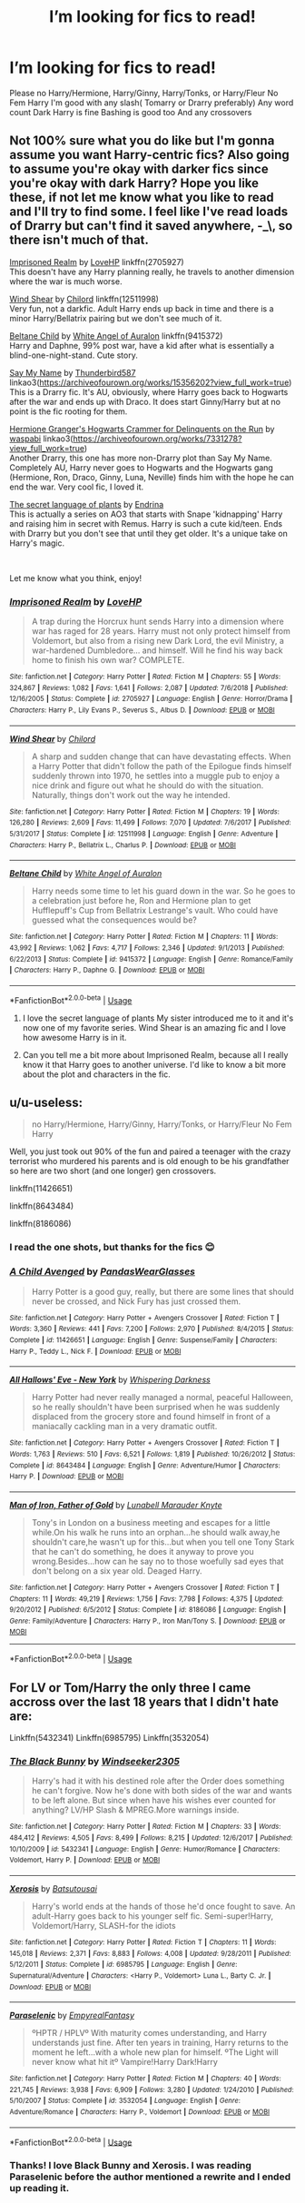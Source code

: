 #+TITLE: I’m looking for fics to read!

* I’m looking for fics to read!
:PROPERTIES:
:Author: Jekib110
:Score: 6
:DateUnix: 1575641578.0
:DateShort: 2019-Dec-06
:FlairText: Request
:END:
Please no Harry/Hermione, Harry/Ginny, Harry/Tonks, or Harry/Fleur No Fem Harry I'm good with any slash( Tomarry or Drarry preferably) Any word count Dark Harry is fine Bashing is good too And any crossovers


** Not 100% sure what you do like but I'm gonna assume you want Harry-centric fics? Also going to assume you're okay with darker fics since you're okay with dark Harry? Hope you like these, if not let me know what you like to read and I'll try to find some. I feel like I've read loads of Drarry but can't find it saved anywhere, -_\, so there isn't much of that.

[[https://www.fanfiction.net/s/2705927/1/Imprisoned-Realm][Imprisoned Realm]] by [[https://www.fanfiction.net/u/245967/LoveHP][LoveHP]] linkffn(2705927)\\
This doesn't have any Harry planning really, he travels to another dimension where the war is much worse.

[[https://www.fanfiction.net/s/12511998/1/Wind-Shear][Wind Shear]] by [[https://www.fanfiction.net/u/67673/Chilord][Chilord]] linkffn(12511998)\\
Very fun, not a darkfic. Adult Harry ends up back in time and there is a minor Harry/Bellatrix pairing but we don't see much of it.

[[https://www.fanfiction.net/s/9415372/1/Beltane-Child][Beltane Child]] by [[https://www.fanfiction.net/u/2149875/White-Angel-of-Auralon][White Angel of Auralon]] linkffn(9415372)\\
Harry and Daphne, 99% post war, have a kid after what is essentially a blind-one-night-stand. Cute story.

[[https://archiveofourown.org/works/15356202][Say My Name]] by [[https://archiveofourown.org/users/Thunderbird587/pseuds/Thunderbird587][Thunderbird587]] linkao3([[https://archiveofourown.org/works/15356202?view_full_work=true]])\\
This is a Drarry fic. It's AU, obviously, where Harry goes back to Hogwarts after the war and ends up with Draco. It does start Ginny/Harry but at no point is the fic rooting for them.

[[https://archiveofourown.org/works/7331278][Hermione Granger's Hogwarts Crammer for Delinquents on the Run]] by [[https://archiveofourown.org/users/waspabi/pseuds/waspabi][waspabi]] linkao3([[https://archiveofourown.org/works/7331278?view_full_work=true]])\\
Another Drarry, this one has more non-Drarry plot than Say My Name. Completely AU, Harry never goes to Hogwarts and the Hogwarts gang (Hermione, Ron, Draco, Ginny, Luna, Neville) finds him with the hope he can end the war. Very cool fic, I loved it.

[[https://archiveofourown.org/series/631214][The secret language of plants]] by [[https://archiveofourown.org/users/Endrina/pseuds/Endrina][Endrina]]\\
This is actually a series on AO3 that starts with Snape 'kidnapping' Harry and raising him in secret with Remus. Harry is such a cute kid/teen. Ends with Drarry but you don't see that until they get older. It's a unique take on Harry's magic.

​

Let me know what you think, enjoy!
:PROPERTIES:
:Author: HelloBeautifulChild
:Score: 3
:DateUnix: 1575652093.0
:DateShort: 2019-Dec-06
:END:

*** [[https://www.fanfiction.net/s/2705927/1/][*/Imprisoned Realm/*]] by [[https://www.fanfiction.net/u/245967/LoveHP][/LoveHP/]]

#+begin_quote
  A trap during the Horcrux hunt sends Harry into a dimension where war has raged for 28 years. Harry must not only protect himself from Voldemort, but also from a rising new Dark Lord, the evil Ministry, a war-hardened Dumbledore... and himself. Will he find his way back home to finish his own war? COMPLETE.
#+end_quote

^{/Site/:} ^{fanfiction.net} ^{*|*} ^{/Category/:} ^{Harry} ^{Potter} ^{*|*} ^{/Rated/:} ^{Fiction} ^{M} ^{*|*} ^{/Chapters/:} ^{55} ^{*|*} ^{/Words/:} ^{324,867} ^{*|*} ^{/Reviews/:} ^{1,082} ^{*|*} ^{/Favs/:} ^{1,641} ^{*|*} ^{/Follows/:} ^{2,087} ^{*|*} ^{/Updated/:} ^{7/6/2018} ^{*|*} ^{/Published/:} ^{12/16/2005} ^{*|*} ^{/Status/:} ^{Complete} ^{*|*} ^{/id/:} ^{2705927} ^{*|*} ^{/Language/:} ^{English} ^{*|*} ^{/Genre/:} ^{Horror/Drama} ^{*|*} ^{/Characters/:} ^{Harry} ^{P.,} ^{Lily} ^{Evans} ^{P.,} ^{Severus} ^{S.,} ^{Albus} ^{D.} ^{*|*} ^{/Download/:} ^{[[http://www.ff2ebook.com/old/ffn-bot/index.php?id=2705927&source=ff&filetype=epub][EPUB]]} ^{or} ^{[[http://www.ff2ebook.com/old/ffn-bot/index.php?id=2705927&source=ff&filetype=mobi][MOBI]]}

--------------

[[https://www.fanfiction.net/s/12511998/1/][*/Wind Shear/*]] by [[https://www.fanfiction.net/u/67673/Chilord][/Chilord/]]

#+begin_quote
  A sharp and sudden change that can have devastating effects. When a Harry Potter that didn't follow the path of the Epilogue finds himself suddenly thrown into 1970, he settles into a muggle pub to enjoy a nice drink and figure out what he should do with the situation. Naturally, things don't work out the way he intended.
#+end_quote

^{/Site/:} ^{fanfiction.net} ^{*|*} ^{/Category/:} ^{Harry} ^{Potter} ^{*|*} ^{/Rated/:} ^{Fiction} ^{M} ^{*|*} ^{/Chapters/:} ^{19} ^{*|*} ^{/Words/:} ^{126,280} ^{*|*} ^{/Reviews/:} ^{2,609} ^{*|*} ^{/Favs/:} ^{11,499} ^{*|*} ^{/Follows/:} ^{7,070} ^{*|*} ^{/Updated/:} ^{7/6/2017} ^{*|*} ^{/Published/:} ^{5/31/2017} ^{*|*} ^{/Status/:} ^{Complete} ^{*|*} ^{/id/:} ^{12511998} ^{*|*} ^{/Language/:} ^{English} ^{*|*} ^{/Genre/:} ^{Adventure} ^{*|*} ^{/Characters/:} ^{Harry} ^{P.,} ^{Bellatrix} ^{L.,} ^{Charlus} ^{P.} ^{*|*} ^{/Download/:} ^{[[http://www.ff2ebook.com/old/ffn-bot/index.php?id=12511998&source=ff&filetype=epub][EPUB]]} ^{or} ^{[[http://www.ff2ebook.com/old/ffn-bot/index.php?id=12511998&source=ff&filetype=mobi][MOBI]]}

--------------

[[https://www.fanfiction.net/s/9415372/1/][*/Beltane Child/*]] by [[https://www.fanfiction.net/u/2149875/White-Angel-of-Auralon][/White Angel of Auralon/]]

#+begin_quote
  Harry needs some time to let his guard down in the war. So he goes to a celebration just before he, Ron and Hermione plan to get Hufflepuff's Cup from Bellatrix Lestrange's vault. Who could have guessed what the consequences would be?
#+end_quote

^{/Site/:} ^{fanfiction.net} ^{*|*} ^{/Category/:} ^{Harry} ^{Potter} ^{*|*} ^{/Rated/:} ^{Fiction} ^{M} ^{*|*} ^{/Chapters/:} ^{11} ^{*|*} ^{/Words/:} ^{43,992} ^{*|*} ^{/Reviews/:} ^{1,062} ^{*|*} ^{/Favs/:} ^{4,717} ^{*|*} ^{/Follows/:} ^{2,346} ^{*|*} ^{/Updated/:} ^{9/1/2013} ^{*|*} ^{/Published/:} ^{6/22/2013} ^{*|*} ^{/Status/:} ^{Complete} ^{*|*} ^{/id/:} ^{9415372} ^{*|*} ^{/Language/:} ^{English} ^{*|*} ^{/Genre/:} ^{Romance/Family} ^{*|*} ^{/Characters/:} ^{Harry} ^{P.,} ^{Daphne} ^{G.} ^{*|*} ^{/Download/:} ^{[[http://www.ff2ebook.com/old/ffn-bot/index.php?id=9415372&source=ff&filetype=epub][EPUB]]} ^{or} ^{[[http://www.ff2ebook.com/old/ffn-bot/index.php?id=9415372&source=ff&filetype=mobi][MOBI]]}

--------------

*FanfictionBot*^{2.0.0-beta} | [[https://github.com/tusing/reddit-ffn-bot/wiki/Usage][Usage]]
:PROPERTIES:
:Author: FanfictionBot
:Score: 1
:DateUnix: 1575652128.0
:DateShort: 2019-Dec-06
:END:

**** I love the secret language of plants My sister introduced me to it and it's now one of my favorite series. Wind Shear is an amazing fic and I love how awesome Harry is in it.
:PROPERTIES:
:Author: Jekib110
:Score: 1
:DateUnix: 1575655990.0
:DateShort: 2019-Dec-06
:END:


**** Can you tell me a bit more about Imprisoned Realm, because all I really know it that Harry goes to another universe. I'd like to know a bit more about the plot and characters in the fic.
:PROPERTIES:
:Author: Jekib110
:Score: 1
:DateUnix: 1575656096.0
:DateShort: 2019-Dec-06
:END:


** u/u-useless:
#+begin_quote
  no Harry/Hermione, Harry/Ginny, Harry/Tonks, or Harry/Fleur No Fem Harry
#+end_quote

Well, you just took out 90% of the fun and paired a teenager with the crazy terrorist who murdered his parents and is old enough to be his grandfather so here are two short (and one longer) gen crossovers.

linkffn(11426651)

linkffn(8643484)

linkffn(8186086)
:PROPERTIES:
:Author: u-useless
:Score: 5
:DateUnix: 1575643540.0
:DateShort: 2019-Dec-06
:END:

*** I read the one shots, but thanks for the fics 😊
:PROPERTIES:
:Author: Jekib110
:Score: 3
:DateUnix: 1575643724.0
:DateShort: 2019-Dec-06
:END:


*** [[https://www.fanfiction.net/s/11426651/1/][*/A Child Avenged/*]] by [[https://www.fanfiction.net/u/2331625/PandasWearGlasses][/PandasWearGlasses/]]

#+begin_quote
  Harry Potter is a good guy, really, but there are some lines that should never be crossed, and Nick Fury has just crossed them.
#+end_quote

^{/Site/:} ^{fanfiction.net} ^{*|*} ^{/Category/:} ^{Harry} ^{Potter} ^{+} ^{Avengers} ^{Crossover} ^{*|*} ^{/Rated/:} ^{Fiction} ^{T} ^{*|*} ^{/Words/:} ^{3,360} ^{*|*} ^{/Reviews/:} ^{441} ^{*|*} ^{/Favs/:} ^{7,200} ^{*|*} ^{/Follows/:} ^{2,970} ^{*|*} ^{/Published/:} ^{8/4/2015} ^{*|*} ^{/Status/:} ^{Complete} ^{*|*} ^{/id/:} ^{11426651} ^{*|*} ^{/Language/:} ^{English} ^{*|*} ^{/Genre/:} ^{Suspense/Family} ^{*|*} ^{/Characters/:} ^{Harry} ^{P.,} ^{Teddy} ^{L.,} ^{Nick} ^{F.} ^{*|*} ^{/Download/:} ^{[[http://www.ff2ebook.com/old/ffn-bot/index.php?id=11426651&source=ff&filetype=epub][EPUB]]} ^{or} ^{[[http://www.ff2ebook.com/old/ffn-bot/index.php?id=11426651&source=ff&filetype=mobi][MOBI]]}

--------------

[[https://www.fanfiction.net/s/8643484/1/][*/All Hallows' Eve - New York/*]] by [[https://www.fanfiction.net/u/315488/Whispering-Darkness][/Whispering Darkness/]]

#+begin_quote
  Harry Potter had never really managed a normal, peaceful Halloween, so he really shouldn't have been surprised when he was suddenly displaced from the grocery store and found himself in front of a maniacally cackling man in a very dramatic outfit.
#+end_quote

^{/Site/:} ^{fanfiction.net} ^{*|*} ^{/Category/:} ^{Harry} ^{Potter} ^{+} ^{Avengers} ^{Crossover} ^{*|*} ^{/Rated/:} ^{Fiction} ^{T} ^{*|*} ^{/Words/:} ^{1,763} ^{*|*} ^{/Reviews/:} ^{510} ^{*|*} ^{/Favs/:} ^{6,521} ^{*|*} ^{/Follows/:} ^{1,819} ^{*|*} ^{/Published/:} ^{10/26/2012} ^{*|*} ^{/Status/:} ^{Complete} ^{*|*} ^{/id/:} ^{8643484} ^{*|*} ^{/Language/:} ^{English} ^{*|*} ^{/Genre/:} ^{Adventure/Humor} ^{*|*} ^{/Characters/:} ^{Harry} ^{P.} ^{*|*} ^{/Download/:} ^{[[http://www.ff2ebook.com/old/ffn-bot/index.php?id=8643484&source=ff&filetype=epub][EPUB]]} ^{or} ^{[[http://www.ff2ebook.com/old/ffn-bot/index.php?id=8643484&source=ff&filetype=mobi][MOBI]]}

--------------

[[https://www.fanfiction.net/s/8186086/1/][*/Man of Iron, Father of Gold/*]] by [[https://www.fanfiction.net/u/2740100/Lunabell-Marauder-Knyte][/Lunabell Marauder Knyte/]]

#+begin_quote
  Tony's in London on a business meeting and escapes for a little while.On his walk he runs into an orphan...he should walk away,he shouldn't care,he wasn't up for this...but when you tell one Tony Stark that he can't do something, he does it anyway to prove you wrong.Besides...how can he say no to those woefully sad eyes that don't belong on a six year old. Deaged Harry.
#+end_quote

^{/Site/:} ^{fanfiction.net} ^{*|*} ^{/Category/:} ^{Harry} ^{Potter} ^{+} ^{Avengers} ^{Crossover} ^{*|*} ^{/Rated/:} ^{Fiction} ^{T} ^{*|*} ^{/Chapters/:} ^{11} ^{*|*} ^{/Words/:} ^{49,219} ^{*|*} ^{/Reviews/:} ^{1,756} ^{*|*} ^{/Favs/:} ^{7,798} ^{*|*} ^{/Follows/:} ^{4,375} ^{*|*} ^{/Updated/:} ^{9/20/2012} ^{*|*} ^{/Published/:} ^{6/5/2012} ^{*|*} ^{/Status/:} ^{Complete} ^{*|*} ^{/id/:} ^{8186086} ^{*|*} ^{/Language/:} ^{English} ^{*|*} ^{/Genre/:} ^{Family/Adventure} ^{*|*} ^{/Characters/:} ^{Harry} ^{P.,} ^{Iron} ^{Man/Tony} ^{S.} ^{*|*} ^{/Download/:} ^{[[http://www.ff2ebook.com/old/ffn-bot/index.php?id=8186086&source=ff&filetype=epub][EPUB]]} ^{or} ^{[[http://www.ff2ebook.com/old/ffn-bot/index.php?id=8186086&source=ff&filetype=mobi][MOBI]]}

--------------

*FanfictionBot*^{2.0.0-beta} | [[https://github.com/tusing/reddit-ffn-bot/wiki/Usage][Usage]]
:PROPERTIES:
:Author: FanfictionBot
:Score: 2
:DateUnix: 1575643560.0
:DateShort: 2019-Dec-06
:END:


** For LV or Tom/Harry the only three I came accross over the last 18 years that I didn't hate are:

Linkffn(5432341) Linkffn(6985795) Linkffn(3532054)
:PROPERTIES:
:Author: Blubberinoo
:Score: 1
:DateUnix: 1575664247.0
:DateShort: 2019-Dec-07
:END:

*** [[https://www.fanfiction.net/s/5432341/1/][*/The Black Bunny/*]] by [[https://www.fanfiction.net/u/1271215/Windseeker2305][/Windseeker2305/]]

#+begin_quote
  Harry's had it with his destined role after the Order does something he can't forgive. Now he's done with both sides of the war and wants to be left alone. But since when have his wishes ever counted for anything? LV/HP Slash & MPREG.More warnings inside.
#+end_quote

^{/Site/:} ^{fanfiction.net} ^{*|*} ^{/Category/:} ^{Harry} ^{Potter} ^{*|*} ^{/Rated/:} ^{Fiction} ^{M} ^{*|*} ^{/Chapters/:} ^{33} ^{*|*} ^{/Words/:} ^{484,412} ^{*|*} ^{/Reviews/:} ^{4,505} ^{*|*} ^{/Favs/:} ^{8,499} ^{*|*} ^{/Follows/:} ^{8,215} ^{*|*} ^{/Updated/:} ^{12/6/2017} ^{*|*} ^{/Published/:} ^{10/10/2009} ^{*|*} ^{/id/:} ^{5432341} ^{*|*} ^{/Language/:} ^{English} ^{*|*} ^{/Genre/:} ^{Humor/Romance} ^{*|*} ^{/Characters/:} ^{Voldemort,} ^{Harry} ^{P.} ^{*|*} ^{/Download/:} ^{[[http://www.ff2ebook.com/old/ffn-bot/index.php?id=5432341&source=ff&filetype=epub][EPUB]]} ^{or} ^{[[http://www.ff2ebook.com/old/ffn-bot/index.php?id=5432341&source=ff&filetype=mobi][MOBI]]}

--------------

[[https://www.fanfiction.net/s/6985795/1/][*/Xerosis/*]] by [[https://www.fanfiction.net/u/577769/Batsutousai][/Batsutousai/]]

#+begin_quote
  Harry's world ends at the hands of those he'd once fought to save. An adult-Harry goes back to his younger self fic. Semi-super!Harry, Voldemort/Harry, SLASH-for the idiots
#+end_quote

^{/Site/:} ^{fanfiction.net} ^{*|*} ^{/Category/:} ^{Harry} ^{Potter} ^{*|*} ^{/Rated/:} ^{Fiction} ^{T} ^{*|*} ^{/Chapters/:} ^{11} ^{*|*} ^{/Words/:} ^{145,018} ^{*|*} ^{/Reviews/:} ^{2,371} ^{*|*} ^{/Favs/:} ^{8,883} ^{*|*} ^{/Follows/:} ^{4,008} ^{*|*} ^{/Updated/:} ^{9/28/2011} ^{*|*} ^{/Published/:} ^{5/12/2011} ^{*|*} ^{/Status/:} ^{Complete} ^{*|*} ^{/id/:} ^{6985795} ^{*|*} ^{/Language/:} ^{English} ^{*|*} ^{/Genre/:} ^{Supernatural/Adventure} ^{*|*} ^{/Characters/:} ^{<Harry} ^{P.,} ^{Voldemort>} ^{Luna} ^{L.,} ^{Barty} ^{C.} ^{Jr.} ^{*|*} ^{/Download/:} ^{[[http://www.ff2ebook.com/old/ffn-bot/index.php?id=6985795&source=ff&filetype=epub][EPUB]]} ^{or} ^{[[http://www.ff2ebook.com/old/ffn-bot/index.php?id=6985795&source=ff&filetype=mobi][MOBI]]}

--------------

[[https://www.fanfiction.net/s/3532054/1/][*/Paraselenic/*]] by [[https://www.fanfiction.net/u/1049630/EmpyrealFantasy][/EmpyrealFantasy/]]

#+begin_quote
  ºHPTR / HPLVº With maturity comes understanding, and Harry understands just fine. After ten years in training, Harry returns to the moment he left...with a whole new plan for himself. ºThe Light will never know what hit itº Vampire!Harry Dark!Harry
#+end_quote

^{/Site/:} ^{fanfiction.net} ^{*|*} ^{/Category/:} ^{Harry} ^{Potter} ^{*|*} ^{/Rated/:} ^{Fiction} ^{M} ^{*|*} ^{/Chapters/:} ^{40} ^{*|*} ^{/Words/:} ^{221,745} ^{*|*} ^{/Reviews/:} ^{3,938} ^{*|*} ^{/Favs/:} ^{6,909} ^{*|*} ^{/Follows/:} ^{3,280} ^{*|*} ^{/Updated/:} ^{1/24/2010} ^{*|*} ^{/Published/:} ^{5/10/2007} ^{*|*} ^{/Status/:} ^{Complete} ^{*|*} ^{/id/:} ^{3532054} ^{*|*} ^{/Language/:} ^{English} ^{*|*} ^{/Genre/:} ^{Adventure/Romance} ^{*|*} ^{/Characters/:} ^{Harry} ^{P.,} ^{Voldemort} ^{*|*} ^{/Download/:} ^{[[http://www.ff2ebook.com/old/ffn-bot/index.php?id=3532054&source=ff&filetype=epub][EPUB]]} ^{or} ^{[[http://www.ff2ebook.com/old/ffn-bot/index.php?id=3532054&source=ff&filetype=mobi][MOBI]]}

--------------

*FanfictionBot*^{2.0.0-beta} | [[https://github.com/tusing/reddit-ffn-bot/wiki/Usage][Usage]]
:PROPERTIES:
:Author: FanfictionBot
:Score: 1
:DateUnix: 1575664271.0
:DateShort: 2019-Dec-07
:END:


*** Thanks! I love Black Bunny and Xerosis. I was reading Paraselenic before the author mentioned a rewrite and I ended up reading it.
:PROPERTIES:
:Author: Jekib110
:Score: 1
:DateUnix: 1575665763.0
:DateShort: 2019-Dec-07
:END:
